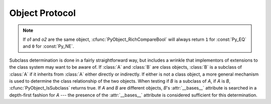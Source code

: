 .. highlightlang:: c

.. _object:

Object Protocol
===============


.. cfunction:: int PyObject_Print(PyObject *o, FILE *fp, int flags)

   Print an object *o*, on file *fp*.  Returns ``-1`` on error.  The flags argument
   is used to enable certain printing options.  The only option currently supported
   is :const:`Py_PRINT_RAW`; if given, the :func:`str` of the object is written
   instead of the :func:`repr`.


.. cfunction:: int PyObject_HasAttr(PyObject *o, PyObject *attr_name)

   Returns ``1`` if *o* has the attribute *attr_name*, and ``0`` otherwise.  This
   is equivalent to the Python expression ``hasattr(o, attr_name)``.  This function
   always succeeds.


.. cfunction:: int PyObject_HasAttrString(PyObject *o, const char *attr_name)

   Returns ``1`` if *o* has the attribute *attr_name*, and ``0`` otherwise.  This
   is equivalent to the Python expression ``hasattr(o, attr_name)``.  This function
   always succeeds.


.. cfunction:: PyObject* PyObject_GetAttr(PyObject *o, PyObject *attr_name)

   Retrieve an attribute named *attr_name* from object *o*. Returns the attribute
   value on success, or *NULL* on failure.  This is the equivalent of the Python
   expression ``o.attr_name``.


.. cfunction:: PyObject* PyObject_GetAttrString(PyObject *o, const char *attr_name)

   Retrieve an attribute named *attr_name* from object *o*. Returns the attribute
   value on success, or *NULL* on failure. This is the equivalent of the Python
   expression ``o.attr_name``.


.. cfunction:: PyObject* PyObject_GenericGetAttr(PyObject *o, PyObject *name)

   Generic attribute getter function that is meant to be put into a type
   object's ``tp_getattro`` slot.  It looks for a descriptor in the dictionary
   of classes in the object's MRO as well as an attribute in the object's
   :attr:`__dict__` (if present).  As outlined in :ref:`descriptors`, data
   descriptors take preference over instance attributes, while non-data
   descriptors don't.  Otherwise, an :exc:`AttributeError` is raised.


.. cfunction:: int PyObject_SetAttr(PyObject *o, PyObject *attr_name, PyObject *v)

   Set the value of the attribute named *attr_name*, for object *o*, to the value
   *v*. Returns ``-1`` on failure.  This is the equivalent of the Python statement
   ``o.attr_name = v``.


.. cfunction:: int PyObject_SetAttrString(PyObject *o, const char *attr_name, PyObject *v)

   Set the value of the attribute named *attr_name*, for object *o*, to the value
   *v*. Returns ``-1`` on failure.  This is the equivalent of the Python statement
   ``o.attr_name = v``.


.. cfunction:: int PyObject_GenericSetAttr(PyObject *o, PyObject *name, PyObject *value)

   Generic attribute setter function that is meant to be put into a type
   object's ``tp_setattro`` slot.  It looks for a data descriptor in the
   dictionary of classes in the object's MRO, and if found it takes preference
   over setting the attribute in the instance dictionary. Otherwise, the
   attribute is set in the object's :attr:`__dict__` (if present).  Otherwise,
   an :exc:`AttributeError` is raised and ``-1`` is returned.


.. cfunction:: int PyObject_DelAttr(PyObject *o, PyObject *attr_name)

   Delete attribute named *attr_name*, for object *o*. Returns ``-1`` on failure.
   This is the equivalent of the Python statement ``del o.attr_name``.


.. cfunction:: int PyObject_DelAttrString(PyObject *o, const char *attr_name)

   Delete attribute named *attr_name*, for object *o*. Returns ``-1`` on failure.
   This is the equivalent of the Python statement ``del o.attr_name``.


.. cfunction:: PyObject* PyObject_RichCompare(PyObject *o1, PyObject *o2, int opid)

   Compare the values of *o1* and *o2* using the operation specified by *opid*,
   which must be one of :const:`Py_LT`, :const:`Py_LE`, :const:`Py_EQ`,
   :const:`Py_NE`, :const:`Py_GT`, or :const:`Py_GE`, corresponding to ``<``,
   ``<=``, ``==``, ``!=``, ``>``, or ``>=`` respectively. This is the equivalent of
   the Python expression ``o1 op o2``, where ``op`` is the operator corresponding
   to *opid*. Returns the value of the comparison on success, or *NULL* on failure.


.. cfunction:: int PyObject_RichCompareBool(PyObject *o1, PyObject *o2, int opid)

   Compare the values of *o1* and *o2* using the operation specified by *opid*,
   which must be one of :const:`Py_LT`, :const:`Py_LE`, :const:`Py_EQ`,
   :const:`Py_NE`, :const:`Py_GT`, or :const:`Py_GE`, corresponding to ``<``,
   ``<=``, ``==``, ``!=``, ``>``, or ``>=`` respectively. Returns ``-1`` on error,
   ``0`` if the result is false, ``1`` otherwise. This is the equivalent of the
   Python expression ``o1 op o2``, where ``op`` is the operator corresponding to
   *opid*.

.. note::
   If *o1* and *o2* are the same object, :cfunc:`PyObject_RichCompareBool`
   will always return ``1`` for :const:`Py_EQ` and ``0`` for :const:`Py_NE`.

.. cfunction:: PyObject* PyObject_Repr(PyObject *o)

   .. index:: builtin: repr

   Compute a string representation of object *o*.  Returns the string
   representation on success, *NULL* on failure.  This is the equivalent of the
   Python expression ``repr(o)``.  Called by the :func:`repr` built-in function.


.. cfunction:: PyObject* PyObject_ASCII(PyObject *o)

   .. index:: builtin: ascii

   As :cfunc:`PyObject_Repr`, compute a string representation of object *o*, but
   escape the non-ASCII characters in the string returned by
   :cfunc:`PyObject_Repr` with ``\x``, ``\u`` or ``\U`` escapes.  This generates
   a string similar to that returned by :cfunc:`PyObject_Repr` in Python 2.
   Called by the :func:`ascii` built-in function.


.. cfunction:: PyObject* PyObject_Str(PyObject *o)

   .. index:: builtin: str

   Compute a string representation of object *o*.  Returns the string
   representation on success, *NULL* on failure.  This is the equivalent of the
   Python expression ``str(o)``.  Called by the :func:`str` built-in function
   and, therefore, by the :func:`print` function.

.. cfunction:: PyObject* PyObject_Bytes(PyObject *o)

   .. index:: builtin: bytes

   Compute a bytes representation of object *o*.  *NULL* is returned on failure
   and a bytes object on success.  This is equivalent to the Python expression
   ``bytes(o)``.


.. cfunction:: int PyObject_IsInstance(PyObject *inst, PyObject *cls)

   Returns ``1`` if *inst* is an instance of the class *cls* or a subclass of
   *cls*, or ``0`` if not.  On error, returns ``-1`` and sets an exception.  If
   *cls* is a type object rather than a class object, :cfunc:`PyObject_IsInstance`
   returns ``1`` if *inst* is of type *cls*.  If *cls* is a tuple, the check will
   be done against every entry in *cls*. The result will be ``1`` when at least one
   of the checks returns ``1``, otherwise it will be ``0``. If *inst* is not a
   class instance and *cls* is neither a type object, nor a class object, nor a
   tuple, *inst* must have a :attr:`__class__` attribute --- the class relationship
   of the value of that attribute with *cls* will be used to determine the result
   of this function.


Subclass determination is done in a fairly straightforward way, but includes a
wrinkle that implementors of extensions to the class system may want to be aware
of.  If :class:`A` and :class:`B` are class objects, :class:`B` is a subclass of
:class:`A` if it inherits from :class:`A` either directly or indirectly.  If
either is not a class object, a more general mechanism is used to determine the
class relationship of the two objects.  When testing if *B* is a subclass of
*A*, if *A* is *B*, :cfunc:`PyObject_IsSubclass` returns true.  If *A* and *B*
are different objects, *B*'s :attr:`__bases__` attribute is searched in a
depth-first fashion for *A* --- the presence of the :attr:`__bases__` attribute
is considered sufficient for this determination.


.. cfunction:: int PyObject_IsSubclass(PyObject *derived, PyObject *cls)

   Returns ``1`` if the class *derived* is identical to or derived from the class
   *cls*, otherwise returns ``0``.  In case of an error, returns ``-1``. If *cls*
   is a tuple, the check will be done against every entry in *cls*. The result will
   be ``1`` when at least one of the checks returns ``1``, otherwise it will be
   ``0``. If either *derived* or *cls* is not an actual class object (or tuple),
   this function uses the generic algorithm described above.


.. cfunction:: int PyCallable_Check(PyObject *o)

   Determine if the object *o* is callable.  Return ``1`` if the object is callable
   and ``0`` otherwise.  This function always succeeds.


.. cfunction:: PyObject* PyObject_Call(PyObject *callable_object, PyObject *args, PyObject *kw)

   Call a callable Python object *callable_object*, with arguments given by the
   tuple *args*, and named arguments given by the dictionary *kw*. If no named
   arguments are needed, *kw* may be *NULL*. *args* must not be *NULL*, use an
   empty tuple if no arguments are needed. Returns the result of the call on
   success, or *NULL* on failure.  This is the equivalent of the Python expression
   ``callable_object(*args, **kw)``.


.. cfunction:: PyObject* PyObject_CallObject(PyObject *callable_object, PyObject *args)

   Call a callable Python object *callable_object*, with arguments given by the
   tuple *args*.  If no arguments are needed, then *args* may be *NULL*.  Returns
   the result of the call on success, or *NULL* on failure.  This is the equivalent
   of the Python expression ``callable_object(*args)``.


.. cfunction:: PyObject* PyObject_CallFunction(PyObject *callable, char *format, ...)

   Call a callable Python object *callable*, with a variable number of C arguments.
   The C arguments are described using a :cfunc:`Py_BuildValue` style format
   string.  The format may be *NULL*, indicating that no arguments are provided.
   Returns the result of the call on success, or *NULL* on failure.  This is the
   equivalent of the Python expression ``callable(*args)``. Note that if you only
   pass :ctype:`PyObject \*` args, :cfunc:`PyObject_CallFunctionObjArgs` is a
   faster alternative.


.. cfunction:: PyObject* PyObject_CallMethod(PyObject *o, char *method, char *format, ...)

   Call the method named *method* of object *o* with a variable number of C
   arguments.  The C arguments are described by a :cfunc:`Py_BuildValue` format
   string that should  produce a tuple.  The format may be *NULL*, indicating that
   no arguments are provided. Returns the result of the call on success, or *NULL*
   on failure.  This is the equivalent of the Python expression ``o.method(args)``.
   Note that if you only pass :ctype:`PyObject \*` args,
   :cfunc:`PyObject_CallMethodObjArgs` is a faster alternative.


.. cfunction:: PyObject* PyObject_CallFunctionObjArgs(PyObject *callable, ..., NULL)

   Call a callable Python object *callable*, with a variable number of
   :ctype:`PyObject\*` arguments.  The arguments are provided as a variable number
   of parameters followed by *NULL*. Returns the result of the call on success, or
   *NULL* on failure.


.. cfunction:: PyObject* PyObject_CallMethodObjArgs(PyObject *o, PyObject *name, ..., NULL)

   Calls a method of the object *o*, where the name of the method is given as a
   Python string object in *name*.  It is called with a variable number of
   :ctype:`PyObject\*` arguments.  The arguments are provided as a variable number
   of parameters followed by *NULL*. Returns the result of the call on success, or
   *NULL* on failure.


.. cfunction:: long PyObject_Hash(PyObject *o)

   .. index:: builtin: hash

   Compute and return the hash value of an object *o*.  On failure, return ``-1``.
   This is the equivalent of the Python expression ``hash(o)``.


.. cfunction:: long PyObject_HashNotImplemented(PyObject *o)

   Set a :exc:`TypeError` indicating that ``type(o)`` is not hashable and return ``-1``.
   This function receives special treatment when stored in a ``tp_hash`` slot,
   allowing a type to explicitly indicate to the interpreter that it is not
   hashable.


.. cfunction:: int PyObject_IsTrue(PyObject *o)

   Returns ``1`` if the object *o* is considered to be true, and ``0`` otherwise.
   This is equivalent to the Python expression ``not not o``.  On failure, return
   ``-1``.


.. cfunction:: int PyObject_Not(PyObject *o)

   Returns ``0`` if the object *o* is considered to be true, and ``1`` otherwise.
   This is equivalent to the Python expression ``not o``.  On failure, return
   ``-1``.


.. cfunction:: PyObject* PyObject_Type(PyObject *o)

   .. index:: builtin: type

   When *o* is non-*NULL*, returns a type object corresponding to the object type
   of object *o*. On failure, raises :exc:`SystemError` and returns *NULL*.  This
   is equivalent to the Python expression ``type(o)``. This function increments the
   reference count of the return value. There's really no reason to use this
   function instead of the common expression ``o->ob_type``, which returns a
   pointer of type :ctype:`PyTypeObject\*`, except when the incremented reference
   count is needed.


.. cfunction:: int PyObject_TypeCheck(PyObject *o, PyTypeObject *type)

   Return true if the object *o* is of type *type* or a subtype of *type*.  Both
   parameters must be non-*NULL*.


.. cfunction:: Py_ssize_t PyObject_Length(PyObject *o)
               Py_ssize_t PyObject_Size(PyObject *o)

   .. index:: builtin: len

   Return the length of object *o*.  If the object *o* provides either the sequence
   and mapping protocols, the sequence length is returned.  On error, ``-1`` is
   returned.  This is the equivalent to the Python expression ``len(o)``.


.. cfunction:: PyObject* PyObject_GetItem(PyObject *o, PyObject *key)

   Return element of *o* corresponding to the object *key* or *NULL* on failure.
   This is the equivalent of the Python expression ``o[key]``.


.. cfunction:: int PyObject_SetItem(PyObject *o, PyObject *key, PyObject *v)

   Map the object *key* to the value *v*.  Returns ``-1`` on failure.  This is the
   equivalent of the Python statement ``o[key] = v``.


.. cfunction:: int PyObject_DelItem(PyObject *o, PyObject *key)

   Delete the mapping for *key* from *o*.  Returns ``-1`` on failure. This is the
   equivalent of the Python statement ``del o[key]``.


.. cfunction:: PyObject* PyObject_Dir(PyObject *o)

   This is equivalent to the Python expression ``dir(o)``, returning a (possibly
   empty) list of strings appropriate for the object argument, or *NULL* if there
   was an error.  If the argument is *NULL*, this is like the Python ``dir()``,
   returning the names of the current locals; in this case, if no execution frame
   is active then *NULL* is returned but :cfunc:`PyErr_Occurred` will return false.


.. cfunction:: PyObject* PyObject_GetIter(PyObject *o)

   This is equivalent to the Python expression ``iter(o)``. It returns a new
   iterator for the object argument, or the object  itself if the object is already
   an iterator.  Raises :exc:`TypeError` and returns *NULL* if the object cannot be
   iterated.

